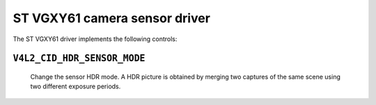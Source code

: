 .. SPDX-License-Identifier: GPL-2.0

ST VGXY61 camera sensor driver
==============================

The ST VGXY61 driver implements the following controls:

``V4L2_CID_HDR_SENSOR_MODE``
-------------------------------
    Change the sensor HDR mode. A HDR picture is obtained by merging two captures of the same scene
    using two different exposure periods.

.. flat-table::
    :header-rows:  0
    :stub-columns: 0
    :widths:       1 4

    * - HDR linearize
      - The merger outputs a long exposure capture as long as it is not saturated.
    * - HDR substraction
      - This involves subtracting the short exposure frame from the long exposure frame.
    * - "No HDR"
      - This mode is used for standard dynamic range (SDR) exposures.
